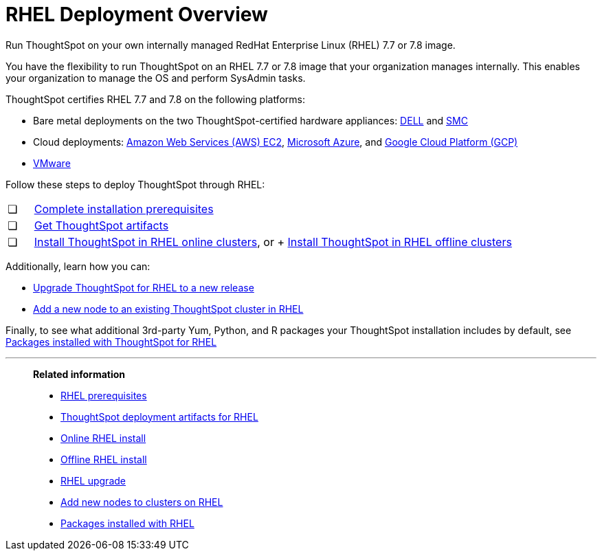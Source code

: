 = RHEL Deployment Overview
:last_updated: 7/22/2020

Run ThoughtSpot on your own internally managed RedHat Enterprise Linux (RHEL) 7.7 or 7.8 image.

You have the flexibility to run ThoughtSpot on an RHEL 7.7 or 7.8 image that your organization manages internally. This enables your organization to manage the OS and perform SysAdmin tasks.

ThoughtSpot certifies RHEL 7.7 and 7.8 on the following platforms:

* Bare metal deployments on the two ThoughtSpot-certified hardware appliances: xref:installing-dell.adoc[DELL] and xref:installing-the-smc.adoc[SMC]
* Cloud deployments: xref:configuration-options.adoc[Amazon Web Services (AWS) EC2], xref:configuration-options.adoc[Microsoft Azure], and xref:configuration-options.adoc[Google Cloud Platform (GCP)]
* xref:vmware-intro.adoc[VMware]

Follow these steps to deploy ThoughtSpot through RHEL:

[cols="5%,95%"]
|===
| &#10063;
| xref:rhel-prerequisites.adoc[Complete installation prerequisites]

| &#10063;
| xref:rhel-ts-artifacts.adoc[Get ThoughtSpot artifacts]

| &#10063;
| xref:rhel-install-online.adoc[Install ThoughtSpot in RHEL online clusters], or
+
xref:rhel-install-offline.adoc[Install ThoughtSpot in RHEL offline clusters]
|===

Additionally, learn how you can:

* xref:rhel-upgrade.adoc[Upgrade ThoughtSpot for RHEL to a new release]
* xref:rhel-add-node.adoc[Add a new node to an existing ThoughtSpot cluster in RHEL]

Finally, to see what additional 3rd-party Yum, Python, and R packages your ThoughtSpot installation includes by default, see xref:rhel-packages.adoc[Packages installed with ThoughtSpot for RHEL]

'''
> **Related information**
>
> * xref:rhel-prerequisites.adoc[RHEL prerequisites]
> * xref:rhel-ts-artifacts.adoc[ThoughtSpot deployment artifacts for RHEL]
> * xref:rhel-install-online.adoc[Online RHEL install]
> * xref:rhel-install-offline.adoc[Offline RHEL install]
> * xref:rhel-upgrade.adoc[RHEL upgrade]
> * xref:rhel-add-node.adoc[Add new nodes to clusters on RHEL]
> * xref:rhel-packages.adoc[Packages installed with RHEL]